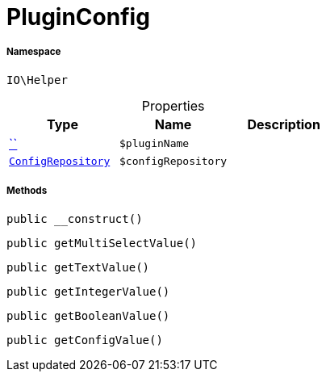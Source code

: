 :table-caption!:
:example-caption!:
:source-highlighter: prettify
:sectids!:
[[io__pluginconfig]]
= PluginConfig





===== Namespace

`IO\Helper`





.Properties
|===
|Type |Name |Description

|         xref:5.0.0@plugin-::.adoc#[``]
a|`$pluginName`
|| xref:stable7@interface::Miscellaneous.adoc#miscellaneous_plugin_configrepository[`ConfigRepository`]
a|`$configRepository`
|
|===


===== Methods

[source%nowrap, php, subs=+macros]
[#__construct]
----

public __construct()

----







[source%nowrap, php, subs=+macros]
[#getmultiselectvalue]
----

public getMultiSelectValue()

----







[source%nowrap, php, subs=+macros]
[#gettextvalue]
----

public getTextValue()

----







[source%nowrap, php, subs=+macros]
[#getintegervalue]
----

public getIntegerValue()

----







[source%nowrap, php, subs=+macros]
[#getbooleanvalue]
----

public getBooleanValue()

----







[source%nowrap, php, subs=+macros]
[#getconfigvalue]
----

public getConfigValue()

----







